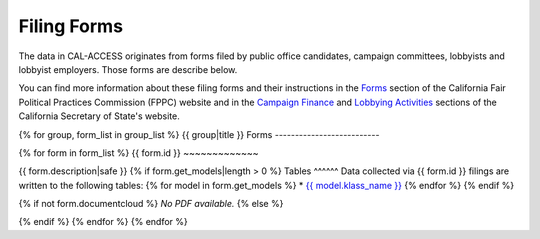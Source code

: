 Filing Forms
============

The data in CAL-ACCESS originates from forms filed by public office candidates, campaign committees, lobbyists and lobbyist employers. Those forms are describe below.

You can find more information about these filing forms and their instructions in the `Forms <http://www.fppc.ca.gov/forms.html>`_ section of the California Fair Political Practices Commission (FPPC) website and in the `Campaign Finance <http://www.sos.ca.gov/campaign-lobbying/campaign-disclosure-and-requirements>`_ and `Lobbying Activities <http://www.sos.ca.gov/campaign-lobbying/lobbying-disclosure-requirements>`_ sections of the California Secretary of State's website. 

{% for group, form_list in group_list %}
{{ group|title }} Forms
--------------------------

{% for form in form_list %}
{{ form.id }}
~~~~~~~~~~~~~

{{ form.description|safe }}
{% if form.get_models|length > 0 %}
Tables
^^^^^^
Data collected via {{ form.id }} filings are written to the following tables:
{% for model in form.get_models %}
* `{{ model.klass_name }} </models.html#{{ model.klass_name|lower }}>`_
{% endfor %}
{% endif %}

{% if not form.documentcloud %}
*No PDF available.*
{% else %}


.. raw:: html

    <div style="margin-bottom:35px;" id="DV-viewer-{{ form.documentcloud.id }}" class="DV-container"></div>
    <script src="//s3.amazonaws.com/s3.documentcloud.org/viewer/loader.js"></script>
    <script>
      DV.load("//www.documentcloud.org/documents/{{ form.documentcloud.id }}.js", {
      container: "#DV-viewer-{{ form.documentcloud.id }}",
      width: 680,
      height: 850,
      sidebar: false,
      zoom: 550
      });
    </script>
      <noscript>
      <a href={{ form.documentcloud.pdf_url }}>{{ form.documentcloud.title }} (PDF)</a>
      <br />
      <a href={{ form.documentcloud.text_url }}>{{ form.documentcloud.title }} (Text)</a>
    </noscript>

{% endif %}
{% endfor %}
{% endfor %}
